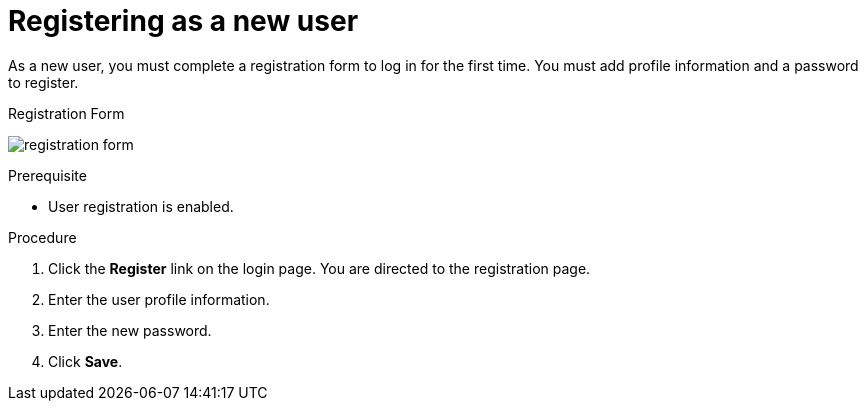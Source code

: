 // Module included in the following assemblies:
//
// con-user-registration.adoc

[id="proc-registering-new-user_{context}"]
= Registering as a new user

[role="_abstract"]
As a new user, you must complete a registration form to log in for the first time. You must add profile information and a password to register.

.Registration Form
image:{project_images}/registration-form.png[]

.Prerequisite
* User registration is enabled.

.Procedure
. Click the *Register* link on the login page. You are directed to the registration page.
. Enter the user profile information.
. Enter the new password.
. Click *Save*.
